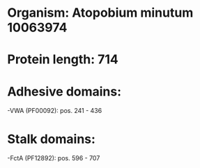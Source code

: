 * Organism: Atopobium minutum 10063974
* Protein length: 714
* Adhesive domains:
-VWA (PF00092): pos. 241 - 436
* Stalk domains:
-FctA (PF12892): pos. 596 - 707

